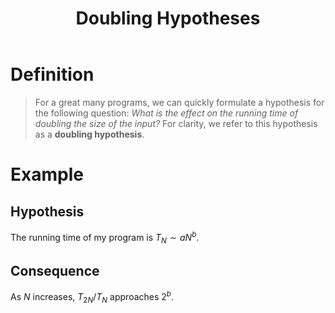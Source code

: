 :PROPERTIES:
:ID:       ffd614f6-3982-42dc-b912-d82a30dd950c
:END:
#+title: Doubling Hypotheses
#+filetags: performance

* Definition
#+begin_quote
For a great many programs, we can quickly formulate a hypothesis for the following question: /What is the effect on the running time of
doubling the size of the input?/ For clarity, we refer to this hypothesis as a *doubling hypothesis*.
#+end_quote

* Example
** Hypothesis
The running time of my program is \(T_N \sim a N^b\).

** Consequence
As \(N\) increases, \(T_{2N}/T_N\) approaches \(2^{b}\).

